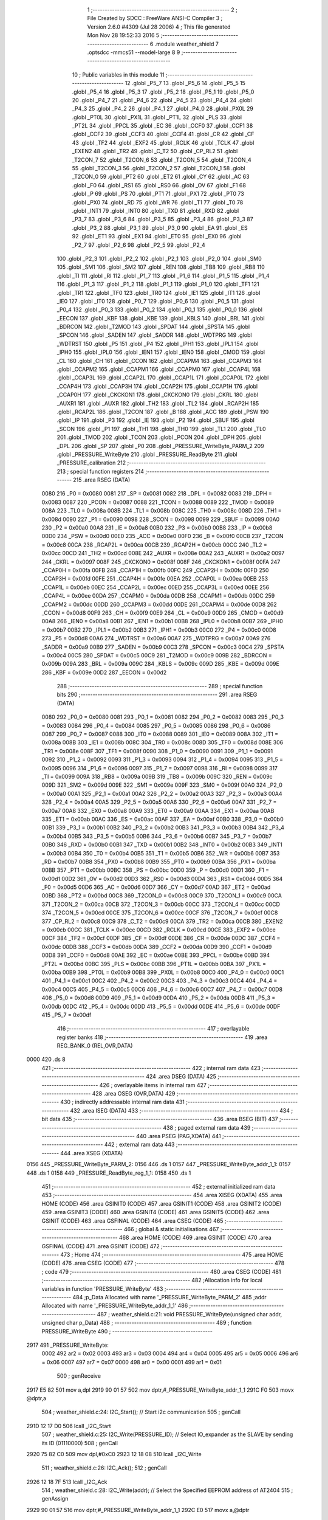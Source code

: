                               1 ;--------------------------------------------------------
                              2 ; File Created by SDCC : FreeWare ANSI-C Compiler
                              3 ; Version 2.6.0 #4309 (Jul 28 2006)
                              4 ; This file generated Mon Nov 28 19:52:33 2016
                              5 ;--------------------------------------------------------
                              6 	.module weather_shield
                              7 	.optsdcc -mmcs51 --model-large
                              8 	
                              9 ;--------------------------------------------------------
                             10 ; Public variables in this module
                             11 ;--------------------------------------------------------
                             12 	.globl _P5_7
                             13 	.globl _P5_6
                             14 	.globl _P5_5
                             15 	.globl _P5_4
                             16 	.globl _P5_3
                             17 	.globl _P5_2
                             18 	.globl _P5_1
                             19 	.globl _P5_0
                             20 	.globl _P4_7
                             21 	.globl _P4_6
                             22 	.globl _P4_5
                             23 	.globl _P4_4
                             24 	.globl _P4_3
                             25 	.globl _P4_2
                             26 	.globl _P4_1
                             27 	.globl _P4_0
                             28 	.globl _PX0L
                             29 	.globl _PT0L
                             30 	.globl _PX1L
                             31 	.globl _PT1L
                             32 	.globl _PLS
                             33 	.globl _PT2L
                             34 	.globl _PPCL
                             35 	.globl _EC
                             36 	.globl _CCF0
                             37 	.globl _CCF1
                             38 	.globl _CCF2
                             39 	.globl _CCF3
                             40 	.globl _CCF4
                             41 	.globl _CR
                             42 	.globl _CF
                             43 	.globl _TF2
                             44 	.globl _EXF2
                             45 	.globl _RCLK
                             46 	.globl _TCLK
                             47 	.globl _EXEN2
                             48 	.globl _TR2
                             49 	.globl _C_T2
                             50 	.globl _CP_RL2
                             51 	.globl _T2CON_7
                             52 	.globl _T2CON_6
                             53 	.globl _T2CON_5
                             54 	.globl _T2CON_4
                             55 	.globl _T2CON_3
                             56 	.globl _T2CON_2
                             57 	.globl _T2CON_1
                             58 	.globl _T2CON_0
                             59 	.globl _PT2
                             60 	.globl _ET2
                             61 	.globl _CY
                             62 	.globl _AC
                             63 	.globl _F0
                             64 	.globl _RS1
                             65 	.globl _RS0
                             66 	.globl _OV
                             67 	.globl _F1
                             68 	.globl _P
                             69 	.globl _PS
                             70 	.globl _PT1
                             71 	.globl _PX1
                             72 	.globl _PT0
                             73 	.globl _PX0
                             74 	.globl _RD
                             75 	.globl _WR
                             76 	.globl _T1
                             77 	.globl _T0
                             78 	.globl _INT1
                             79 	.globl _INT0
                             80 	.globl _TXD
                             81 	.globl _RXD
                             82 	.globl _P3_7
                             83 	.globl _P3_6
                             84 	.globl _P3_5
                             85 	.globl _P3_4
                             86 	.globl _P3_3
                             87 	.globl _P3_2
                             88 	.globl _P3_1
                             89 	.globl _P3_0
                             90 	.globl _EA
                             91 	.globl _ES
                             92 	.globl _ET1
                             93 	.globl _EX1
                             94 	.globl _ET0
                             95 	.globl _EX0
                             96 	.globl _P2_7
                             97 	.globl _P2_6
                             98 	.globl _P2_5
                             99 	.globl _P2_4
                            100 	.globl _P2_3
                            101 	.globl _P2_2
                            102 	.globl _P2_1
                            103 	.globl _P2_0
                            104 	.globl _SM0
                            105 	.globl _SM1
                            106 	.globl _SM2
                            107 	.globl _REN
                            108 	.globl _TB8
                            109 	.globl _RB8
                            110 	.globl _TI
                            111 	.globl _RI
                            112 	.globl _P1_7
                            113 	.globl _P1_6
                            114 	.globl _P1_5
                            115 	.globl _P1_4
                            116 	.globl _P1_3
                            117 	.globl _P1_2
                            118 	.globl _P1_1
                            119 	.globl _P1_0
                            120 	.globl _TF1
                            121 	.globl _TR1
                            122 	.globl _TF0
                            123 	.globl _TR0
                            124 	.globl _IE1
                            125 	.globl _IT1
                            126 	.globl _IE0
                            127 	.globl _IT0
                            128 	.globl _P0_7
                            129 	.globl _P0_6
                            130 	.globl _P0_5
                            131 	.globl _P0_4
                            132 	.globl _P0_3
                            133 	.globl _P0_2
                            134 	.globl _P0_1
                            135 	.globl _P0_0
                            136 	.globl _EECON
                            137 	.globl _KBF
                            138 	.globl _KBE
                            139 	.globl _KBLS
                            140 	.globl _BRL
                            141 	.globl _BDRCON
                            142 	.globl _T2MOD
                            143 	.globl _SPDAT
                            144 	.globl _SPSTA
                            145 	.globl _SPCON
                            146 	.globl _SADEN
                            147 	.globl _SADDR
                            148 	.globl _WDTPRG
                            149 	.globl _WDTRST
                            150 	.globl _P5
                            151 	.globl _P4
                            152 	.globl _IPH1
                            153 	.globl _IPL1
                            154 	.globl _IPH0
                            155 	.globl _IPL0
                            156 	.globl _IEN1
                            157 	.globl _IEN0
                            158 	.globl _CMOD
                            159 	.globl _CL
                            160 	.globl _CH
                            161 	.globl _CCON
                            162 	.globl _CCAPM4
                            163 	.globl _CCAPM3
                            164 	.globl _CCAPM2
                            165 	.globl _CCAPM1
                            166 	.globl _CCAPM0
                            167 	.globl _CCAP4L
                            168 	.globl _CCAP3L
                            169 	.globl _CCAP2L
                            170 	.globl _CCAP1L
                            171 	.globl _CCAP0L
                            172 	.globl _CCAP4H
                            173 	.globl _CCAP3H
                            174 	.globl _CCAP2H
                            175 	.globl _CCAP1H
                            176 	.globl _CCAP0H
                            177 	.globl _CKCKON1
                            178 	.globl _CKCKON0
                            179 	.globl _CKRL
                            180 	.globl _AUXR1
                            181 	.globl _AUXR
                            182 	.globl _TH2
                            183 	.globl _TL2
                            184 	.globl _RCAP2H
                            185 	.globl _RCAP2L
                            186 	.globl _T2CON
                            187 	.globl _B
                            188 	.globl _ACC
                            189 	.globl _PSW
                            190 	.globl _IP
                            191 	.globl _P3
                            192 	.globl _IE
                            193 	.globl _P2
                            194 	.globl _SBUF
                            195 	.globl _SCON
                            196 	.globl _P1
                            197 	.globl _TH1
                            198 	.globl _TH0
                            199 	.globl _TL1
                            200 	.globl _TL0
                            201 	.globl _TMOD
                            202 	.globl _TCON
                            203 	.globl _PCON
                            204 	.globl _DPH
                            205 	.globl _DPL
                            206 	.globl _SP
                            207 	.globl _P0
                            208 	.globl _PRESSURE_WriteByte_PARM_2
                            209 	.globl _PRESSURE_WriteByte
                            210 	.globl _PRESSURE_ReadByte
                            211 	.globl _PRESSURE_calibration
                            212 ;--------------------------------------------------------
                            213 ; special function registers
                            214 ;--------------------------------------------------------
                            215 	.area RSEG    (DATA)
                    0080    216 _P0	=	0x0080
                    0081    217 _SP	=	0x0081
                    0082    218 _DPL	=	0x0082
                    0083    219 _DPH	=	0x0083
                    0087    220 _PCON	=	0x0087
                    0088    221 _TCON	=	0x0088
                    0089    222 _TMOD	=	0x0089
                    008A    223 _TL0	=	0x008a
                    008B    224 _TL1	=	0x008b
                    008C    225 _TH0	=	0x008c
                    008D    226 _TH1	=	0x008d
                    0090    227 _P1	=	0x0090
                    0098    228 _SCON	=	0x0098
                    0099    229 _SBUF	=	0x0099
                    00A0    230 _P2	=	0x00a0
                    00A8    231 _IE	=	0x00a8
                    00B0    232 _P3	=	0x00b0
                    00B8    233 _IP	=	0x00b8
                    00D0    234 _PSW	=	0x00d0
                    00E0    235 _ACC	=	0x00e0
                    00F0    236 _B	=	0x00f0
                    00C8    237 _T2CON	=	0x00c8
                    00CA    238 _RCAP2L	=	0x00ca
                    00CB    239 _RCAP2H	=	0x00cb
                    00CC    240 _TL2	=	0x00cc
                    00CD    241 _TH2	=	0x00cd
                    008E    242 _AUXR	=	0x008e
                    00A2    243 _AUXR1	=	0x00a2
                    0097    244 _CKRL	=	0x0097
                    008F    245 _CKCKON0	=	0x008f
                    008F    246 _CKCKON1	=	0x008f
                    00FA    247 _CCAP0H	=	0x00fa
                    00FB    248 _CCAP1H	=	0x00fb
                    00FC    249 _CCAP2H	=	0x00fc
                    00FD    250 _CCAP3H	=	0x00fd
                    00FE    251 _CCAP4H	=	0x00fe
                    00EA    252 _CCAP0L	=	0x00ea
                    00EB    253 _CCAP1L	=	0x00eb
                    00EC    254 _CCAP2L	=	0x00ec
                    00ED    255 _CCAP3L	=	0x00ed
                    00EE    256 _CCAP4L	=	0x00ee
                    00DA    257 _CCAPM0	=	0x00da
                    00DB    258 _CCAPM1	=	0x00db
                    00DC    259 _CCAPM2	=	0x00dc
                    00DD    260 _CCAPM3	=	0x00dd
                    00DE    261 _CCAPM4	=	0x00de
                    00D8    262 _CCON	=	0x00d8
                    00F9    263 _CH	=	0x00f9
                    00E9    264 _CL	=	0x00e9
                    00D9    265 _CMOD	=	0x00d9
                    00A8    266 _IEN0	=	0x00a8
                    00B1    267 _IEN1	=	0x00b1
                    00B8    268 _IPL0	=	0x00b8
                    00B7    269 _IPH0	=	0x00b7
                    00B2    270 _IPL1	=	0x00b2
                    00B3    271 _IPH1	=	0x00b3
                    00C0    272 _P4	=	0x00c0
                    00D8    273 _P5	=	0x00d8
                    00A6    274 _WDTRST	=	0x00a6
                    00A7    275 _WDTPRG	=	0x00a7
                    00A9    276 _SADDR	=	0x00a9
                    00B9    277 _SADEN	=	0x00b9
                    00C3    278 _SPCON	=	0x00c3
                    00C4    279 _SPSTA	=	0x00c4
                    00C5    280 _SPDAT	=	0x00c5
                    00C9    281 _T2MOD	=	0x00c9
                    009B    282 _BDRCON	=	0x009b
                    009A    283 _BRL	=	0x009a
                    009C    284 _KBLS	=	0x009c
                    009D    285 _KBE	=	0x009d
                    009E    286 _KBF	=	0x009e
                    00D2    287 _EECON	=	0x00d2
                            288 ;--------------------------------------------------------
                            289 ; special function bits
                            290 ;--------------------------------------------------------
                            291 	.area RSEG    (DATA)
                    0080    292 _P0_0	=	0x0080
                    0081    293 _P0_1	=	0x0081
                    0082    294 _P0_2	=	0x0082
                    0083    295 _P0_3	=	0x0083
                    0084    296 _P0_4	=	0x0084
                    0085    297 _P0_5	=	0x0085
                    0086    298 _P0_6	=	0x0086
                    0087    299 _P0_7	=	0x0087
                    0088    300 _IT0	=	0x0088
                    0089    301 _IE0	=	0x0089
                    008A    302 _IT1	=	0x008a
                    008B    303 _IE1	=	0x008b
                    008C    304 _TR0	=	0x008c
                    008D    305 _TF0	=	0x008d
                    008E    306 _TR1	=	0x008e
                    008F    307 _TF1	=	0x008f
                    0090    308 _P1_0	=	0x0090
                    0091    309 _P1_1	=	0x0091
                    0092    310 _P1_2	=	0x0092
                    0093    311 _P1_3	=	0x0093
                    0094    312 _P1_4	=	0x0094
                    0095    313 _P1_5	=	0x0095
                    0096    314 _P1_6	=	0x0096
                    0097    315 _P1_7	=	0x0097
                    0098    316 _RI	=	0x0098
                    0099    317 _TI	=	0x0099
                    009A    318 _RB8	=	0x009a
                    009B    319 _TB8	=	0x009b
                    009C    320 _REN	=	0x009c
                    009D    321 _SM2	=	0x009d
                    009E    322 _SM1	=	0x009e
                    009F    323 _SM0	=	0x009f
                    00A0    324 _P2_0	=	0x00a0
                    00A1    325 _P2_1	=	0x00a1
                    00A2    326 _P2_2	=	0x00a2
                    00A3    327 _P2_3	=	0x00a3
                    00A4    328 _P2_4	=	0x00a4
                    00A5    329 _P2_5	=	0x00a5
                    00A6    330 _P2_6	=	0x00a6
                    00A7    331 _P2_7	=	0x00a7
                    00A8    332 _EX0	=	0x00a8
                    00A9    333 _ET0	=	0x00a9
                    00AA    334 _EX1	=	0x00aa
                    00AB    335 _ET1	=	0x00ab
                    00AC    336 _ES	=	0x00ac
                    00AF    337 _EA	=	0x00af
                    00B0    338 _P3_0	=	0x00b0
                    00B1    339 _P3_1	=	0x00b1
                    00B2    340 _P3_2	=	0x00b2
                    00B3    341 _P3_3	=	0x00b3
                    00B4    342 _P3_4	=	0x00b4
                    00B5    343 _P3_5	=	0x00b5
                    00B6    344 _P3_6	=	0x00b6
                    00B7    345 _P3_7	=	0x00b7
                    00B0    346 _RXD	=	0x00b0
                    00B1    347 _TXD	=	0x00b1
                    00B2    348 _INT0	=	0x00b2
                    00B3    349 _INT1	=	0x00b3
                    00B4    350 _T0	=	0x00b4
                    00B5    351 _T1	=	0x00b5
                    00B6    352 _WR	=	0x00b6
                    00B7    353 _RD	=	0x00b7
                    00B8    354 _PX0	=	0x00b8
                    00B9    355 _PT0	=	0x00b9
                    00BA    356 _PX1	=	0x00ba
                    00BB    357 _PT1	=	0x00bb
                    00BC    358 _PS	=	0x00bc
                    00D0    359 _P	=	0x00d0
                    00D1    360 _F1	=	0x00d1
                    00D2    361 _OV	=	0x00d2
                    00D3    362 _RS0	=	0x00d3
                    00D4    363 _RS1	=	0x00d4
                    00D5    364 _F0	=	0x00d5
                    00D6    365 _AC	=	0x00d6
                    00D7    366 _CY	=	0x00d7
                    00AD    367 _ET2	=	0x00ad
                    00BD    368 _PT2	=	0x00bd
                    00C8    369 _T2CON_0	=	0x00c8
                    00C9    370 _T2CON_1	=	0x00c9
                    00CA    371 _T2CON_2	=	0x00ca
                    00CB    372 _T2CON_3	=	0x00cb
                    00CC    373 _T2CON_4	=	0x00cc
                    00CD    374 _T2CON_5	=	0x00cd
                    00CE    375 _T2CON_6	=	0x00ce
                    00CF    376 _T2CON_7	=	0x00cf
                    00C8    377 _CP_RL2	=	0x00c8
                    00C9    378 _C_T2	=	0x00c9
                    00CA    379 _TR2	=	0x00ca
                    00CB    380 _EXEN2	=	0x00cb
                    00CC    381 _TCLK	=	0x00cc
                    00CD    382 _RCLK	=	0x00cd
                    00CE    383 _EXF2	=	0x00ce
                    00CF    384 _TF2	=	0x00cf
                    00DF    385 _CF	=	0x00df
                    00DE    386 _CR	=	0x00de
                    00DC    387 _CCF4	=	0x00dc
                    00DB    388 _CCF3	=	0x00db
                    00DA    389 _CCF2	=	0x00da
                    00D9    390 _CCF1	=	0x00d9
                    00D8    391 _CCF0	=	0x00d8
                    00AE    392 _EC	=	0x00ae
                    00BE    393 _PPCL	=	0x00be
                    00BD    394 _PT2L	=	0x00bd
                    00BC    395 _PLS	=	0x00bc
                    00BB    396 _PT1L	=	0x00bb
                    00BA    397 _PX1L	=	0x00ba
                    00B9    398 _PT0L	=	0x00b9
                    00B8    399 _PX0L	=	0x00b8
                    00C0    400 _P4_0	=	0x00c0
                    00C1    401 _P4_1	=	0x00c1
                    00C2    402 _P4_2	=	0x00c2
                    00C3    403 _P4_3	=	0x00c3
                    00C4    404 _P4_4	=	0x00c4
                    00C5    405 _P4_5	=	0x00c5
                    00C6    406 _P4_6	=	0x00c6
                    00C7    407 _P4_7	=	0x00c7
                    00D8    408 _P5_0	=	0x00d8
                    00D9    409 _P5_1	=	0x00d9
                    00DA    410 _P5_2	=	0x00da
                    00DB    411 _P5_3	=	0x00db
                    00DC    412 _P5_4	=	0x00dc
                    00DD    413 _P5_5	=	0x00dd
                    00DE    414 _P5_6	=	0x00de
                    00DF    415 _P5_7	=	0x00df
                            416 ;--------------------------------------------------------
                            417 ; overlayable register banks
                            418 ;--------------------------------------------------------
                            419 	.area REG_BANK_0	(REL,OVR,DATA)
   0000                     420 	.ds 8
                            421 ;--------------------------------------------------------
                            422 ; internal ram data
                            423 ;--------------------------------------------------------
                            424 	.area DSEG    (DATA)
                            425 ;--------------------------------------------------------
                            426 ; overlayable items in internal ram 
                            427 ;--------------------------------------------------------
                            428 	.area OSEG    (OVR,DATA)
                            429 ;--------------------------------------------------------
                            430 ; indirectly addressable internal ram data
                            431 ;--------------------------------------------------------
                            432 	.area ISEG    (DATA)
                            433 ;--------------------------------------------------------
                            434 ; bit data
                            435 ;--------------------------------------------------------
                            436 	.area BSEG    (BIT)
                            437 ;--------------------------------------------------------
                            438 ; paged external ram data
                            439 ;--------------------------------------------------------
                            440 	.area PSEG    (PAG,XDATA)
                            441 ;--------------------------------------------------------
                            442 ; external ram data
                            443 ;--------------------------------------------------------
                            444 	.area XSEG    (XDATA)
   0156                     445 _PRESSURE_WriteByte_PARM_2:
   0156                     446 	.ds 1
   0157                     447 _PRESSURE_WriteByte_addr_1_1:
   0157                     448 	.ds 1
   0158                     449 _PRESSURE_ReadByte_reg_1_1:
   0158                     450 	.ds 1
                            451 ;--------------------------------------------------------
                            452 ; external initialized ram data
                            453 ;--------------------------------------------------------
                            454 	.area XISEG   (XDATA)
                            455 	.area HOME    (CODE)
                            456 	.area GSINIT0 (CODE)
                            457 	.area GSINIT1 (CODE)
                            458 	.area GSINIT2 (CODE)
                            459 	.area GSINIT3 (CODE)
                            460 	.area GSINIT4 (CODE)
                            461 	.area GSINIT5 (CODE)
                            462 	.area GSINIT  (CODE)
                            463 	.area GSFINAL (CODE)
                            464 	.area CSEG    (CODE)
                            465 ;--------------------------------------------------------
                            466 ; global & static initialisations
                            467 ;--------------------------------------------------------
                            468 	.area HOME    (CODE)
                            469 	.area GSINIT  (CODE)
                            470 	.area GSFINAL (CODE)
                            471 	.area GSINIT  (CODE)
                            472 ;--------------------------------------------------------
                            473 ; Home
                            474 ;--------------------------------------------------------
                            475 	.area HOME    (CODE)
                            476 	.area CSEG    (CODE)
                            477 ;--------------------------------------------------------
                            478 ; code
                            479 ;--------------------------------------------------------
                            480 	.area CSEG    (CODE)
                            481 ;------------------------------------------------------------
                            482 ;Allocation info for local variables in function 'PRESSURE_WriteByte'
                            483 ;------------------------------------------------------------
                            484 ;p_Data                    Allocated with name '_PRESSURE_WriteByte_PARM_2'
                            485 ;addr                      Allocated with name '_PRESSURE_WriteByte_addr_1_1'
                            486 ;------------------------------------------------------------
                            487 ;	weather_shield.c:21: void PRESSURE_WriteByte(unsigned char addr, unsigned char p_Data)
                            488 ;	-----------------------------------------
                            489 ;	 function PRESSURE_WriteByte
                            490 ;	-----------------------------------------
   2917                     491 _PRESSURE_WriteByte:
                    0002    492 	ar2 = 0x02
                    0003    493 	ar3 = 0x03
                    0004    494 	ar4 = 0x04
                    0005    495 	ar5 = 0x05
                    0006    496 	ar6 = 0x06
                    0007    497 	ar7 = 0x07
                    0000    498 	ar0 = 0x00
                    0001    499 	ar1 = 0x01
                            500 ;	genReceive
   2917 E5 82               501 	mov	a,dpl
   2919 90 01 57            502 	mov	dptr,#_PRESSURE_WriteByte_addr_1_1
   291C F0                  503 	movx	@dptr,a
                            504 ;	weather_shield.c:24: I2C_Start();               // Start i2c communication
                            505 ;	genCall
   291D 12 17 D0            506 	lcall	_I2C_Start
                            507 ;	weather_shield.c:25: I2C_Write(PRESSURE_ID);	   // Select IO_expander as the SLAVE by sending its ID (01110000)
                            508 ;	genCall
   2920 75 82 C0            509 	mov	dpl,#0xC0
   2923 12 18 08            510 	lcall	_I2C_Write
                            511 ;	weather_shield.c:26: I2C_Ack();
                            512 ;	genCall
   2926 12 18 7F            513 	lcall	_I2C_Ack
                            514 ;	weather_shield.c:28: I2C_Write(addr); // Select the Specified EEPROM address of AT2404
                            515 ;	genAssign
   2929 90 01 57            516 	mov	dptr,#_PRESSURE_WriteByte_addr_1_1
   292C E0                  517 	movx	a,@dptr
                            518 ;	genCall
   292D FA                  519 	mov	r2,a
                            520 ;	Peephole 244.c	loading dpl from a instead of r2
   292E F5 82               521 	mov	dpl,a
   2930 12 18 08            522 	lcall	_I2C_Write
                            523 ;	weather_shield.c:29: I2C_Ack();
                            524 ;	genCall
   2933 12 18 7F            525 	lcall	_I2C_Ack
                            526 ;	weather_shield.c:31: I2C_Write(p_Data);    // Write the data at specified address
                            527 ;	genAssign
   2936 90 01 56            528 	mov	dptr,#_PRESSURE_WriteByte_PARM_2
   2939 E0                  529 	movx	a,@dptr
                            530 ;	genCall
   293A FA                  531 	mov	r2,a
                            532 ;	Peephole 244.c	loading dpl from a instead of r2
   293B F5 82               533 	mov	dpl,a
   293D 12 18 08            534 	lcall	_I2C_Write
                            535 ;	weather_shield.c:32: I2C_Ack();
                            536 ;	genCall
   2940 12 18 7F            537 	lcall	_I2C_Ack
                            538 ;	weather_shield.c:33: I2C_Stop();           	   // Stop i2c communication after Writing the data
                            539 ;	genCall
   2943 12 17 ED            540 	lcall	_I2C_Stop
                            541 ;	weather_shield.c:34: delay_ms(5);               // Write operation takes max 5ms, refer At2404 datasheet
                            542 ;	genCall
                            543 ;	Peephole 182.b	used 16 bit load of dptr
   2946 90 00 05            544 	mov	dptr,#0x0005
                            545 ;	Peephole 253.b	replaced lcall/ret with ljmp
   2949 02 0D C1            546 	ljmp	_delay_ms
                            547 ;
                            548 ;------------------------------------------------------------
                            549 ;Allocation info for local variables in function 'PRESSURE_ReadByte'
                            550 ;------------------------------------------------------------
                            551 ;reg                       Allocated with name '_PRESSURE_ReadByte_reg_1_1'
                            552 ;p_Data                    Allocated with name '_PRESSURE_ReadByte_p_Data_1_1'
                            553 ;------------------------------------------------------------
                            554 ;	weather_shield.c:42: unsigned char PRESSURE_ReadByte(char reg)
                            555 ;	-----------------------------------------
                            556 ;	 function PRESSURE_ReadByte
                            557 ;	-----------------------------------------
   294C                     558 _PRESSURE_ReadByte:
                            559 ;	genReceive
   294C E5 82               560 	mov	a,dpl
   294E 90 01 58            561 	mov	dptr,#_PRESSURE_ReadByte_reg_1_1
   2951 F0                  562 	movx	@dptr,a
                            563 ;	weather_shield.c:46: I2C_Start();               // Start i2c communication
                            564 ;	genCall
   2952 12 17 D0            565 	lcall	_I2C_Start
                            566 ;	weather_shield.c:47: I2C_Write(PRESSURE_ID);	   // connect to AT2404(write) by sending its ID on I2c Bus
                            567 ;	genCall
   2955 75 82 C0            568 	mov	dpl,#0xC0
   2958 12 18 08            569 	lcall	_I2C_Write
                            570 ;	weather_shield.c:48: I2C_Ack();
                            571 ;	genCall
   295B 12 18 7F            572 	lcall	_I2C_Ack
                            573 ;	weather_shield.c:49: I2C_Write(reg); // Select the Specified EEPROM address of AT2404
                            574 ;	genAssign
   295E 90 01 58            575 	mov	dptr,#_PRESSURE_ReadByte_reg_1_1
   2961 E0                  576 	movx	a,@dptr
                            577 ;	genCall
   2962 FA                  578 	mov	r2,a
                            579 ;	Peephole 244.c	loading dpl from a instead of r2
   2963 F5 82               580 	mov	dpl,a
   2965 12 18 08            581 	lcall	_I2C_Write
                            582 ;	weather_shield.c:50: I2C_Ack();
                            583 ;	genCall
   2968 12 18 7F            584 	lcall	_I2C_Ack
                            585 ;	weather_shield.c:52: I2C_Start();               // Start i2c communication
                            586 ;	genCall
   296B 12 17 D0            587 	lcall	_I2C_Start
                            588 ;	weather_shield.c:53: I2C_Write(PRESSURE_ID+1);	  // Select IO_expander as the SLAVE by sending its ID (01110000)
                            589 ;	genCall
   296E 75 82 C1            590 	mov	dpl,#0xC1
   2971 12 18 08            591 	lcall	_I2C_Write
                            592 ;	weather_shield.c:54: I2C_Ack();
                            593 ;	genCall
   2974 12 18 7F            594 	lcall	_I2C_Ack
                            595 ;	weather_shield.c:56: p_Data = I2C_Read();  // Read the data from specified address
                            596 ;	genCall
   2977 12 18 35            597 	lcall	_I2C_Read
   297A AA 82               598 	mov	r2,dpl
                            599 ;	weather_shield.c:57: I2C_NoAck();
                            600 ;	genCall
   297C C0 02               601 	push	ar2
   297E 12 18 9B            602 	lcall	_I2C_NoAck
   2981 D0 02               603 	pop	ar2
                            604 ;	weather_shield.c:58: I2C_Stop();		           // Stop i2c communication after Reading the data
                            605 ;	genCall
   2983 C0 02               606 	push	ar2
   2985 12 17 ED            607 	lcall	_I2C_Stop
   2988 D0 02               608 	pop	ar2
                            609 ;	weather_shield.c:59: delay_us(10);
                            610 ;	genCall
                            611 ;	Peephole 182.b	used 16 bit load of dptr
   298A 90 00 0A            612 	mov	dptr,#0x000A
   298D C0 02               613 	push	ar2
   298F 12 0D 8E            614 	lcall	_delay_us
   2992 D0 02               615 	pop	ar2
                            616 ;	weather_shield.c:60: return p_Data;          // Return the Read data
                            617 ;	genRet
   2994 8A 82               618 	mov	dpl,r2
                            619 ;	Peephole 300	removed redundant label 00101$
   2996 22                  620 	ret
                            621 ;------------------------------------------------------------
                            622 ;Allocation info for local variables in function 'PRESSURE_calibration'
                            623 ;------------------------------------------------------------
                            624 ;msb                       Allocated with name '_PRESSURE_calibration_msb_1_1'
                            625 ;csb                       Allocated with name '_PRESSURE_calibration_csb_1_1'
                            626 ;pressure                  Allocated with name '_PRESSURE_calibration_pressure_1_1'
                            627 ;------------------------------------------------------------
                            628 ;	weather_shield.c:64: unsigned int PRESSURE_calibration(void) __critical
                            629 ;	-----------------------------------------
                            630 ;	 function PRESSURE_calibration
                            631 ;	-----------------------------------------
   2997                     632 _PRESSURE_calibration:
   2997 D3                  633 	setb	c
   2998 10 AF 01            634 	jbc	ea,00103$
   299B C3                  635 	clr	c
   299C                     636 00103$:
   299C C0 D0               637 	push	psw
                            638 ;	weather_shield.c:68: PRESSURE_WriteByte(0x26,0x02);
                            639 ;	genAssign
   299E 90 01 56            640 	mov	dptr,#_PRESSURE_WriteByte_PARM_2
   29A1 74 02               641 	mov	a,#0x02
   29A3 F0                  642 	movx	@dptr,a
                            643 ;	genCall
   29A4 75 82 26            644 	mov	dpl,#0x26
   29A7 12 29 17            645 	lcall	_PRESSURE_WriteByte
                            646 ;	weather_shield.c:70: msb= PRESSURE_ReadByte(0x01);
                            647 ;	genCall
   29AA 75 82 01            648 	mov	dpl,#0x01
   29AD 12 29 4C            649 	lcall	_PRESSURE_ReadByte
   29B0 AA 82               650 	mov	r2,dpl
                            651 ;	genCast
   29B2 7B 00               652 	mov	r3,#0x00
                            653 ;	weather_shield.c:72: csb = PRESSURE_ReadByte(0x02);
                            654 ;	genCall
   29B4 75 82 02            655 	mov	dpl,#0x02
   29B7 C0 02               656 	push	ar2
   29B9 C0 03               657 	push	ar3
   29BB 12 29 4C            658 	lcall	_PRESSURE_ReadByte
   29BE AC 82               659 	mov	r4,dpl
   29C0 D0 03               660 	pop	ar3
   29C2 D0 02               661 	pop	ar2
                            662 ;	genCast
   29C4 7D 00               663 	mov	r5,#0x00
                            664 ;	weather_shield.c:74: pressure= (msb)*(1024/133) + (csb/133);
                            665 ;	genAssign
   29C6 90 01 74            666 	mov	dptr,#__mulint_PARM_2
   29C9 74 07               667 	mov	a,#0x07
   29CB F0                  668 	movx	@dptr,a
   29CC E4                  669 	clr	a
   29CD A3                  670 	inc	dptr
   29CE F0                  671 	movx	@dptr,a
                            672 ;	genCall
   29CF 8A 82               673 	mov	dpl,r2
   29D1 8B 83               674 	mov	dph,r3
   29D3 C0 04               675 	push	ar4
   29D5 C0 05               676 	push	ar5
   29D7 12 2E ED            677 	lcall	__mulint
   29DA AA 82               678 	mov	r2,dpl
   29DC AB 83               679 	mov	r3,dph
   29DE D0 05               680 	pop	ar5
   29E0 D0 04               681 	pop	ar4
                            682 ;	genAssign
   29E2 90 01 59            683 	mov	dptr,#__divuint_PARM_2
   29E5 74 85               684 	mov	a,#0x85
   29E7 F0                  685 	movx	@dptr,a
   29E8 E4                  686 	clr	a
   29E9 A3                  687 	inc	dptr
   29EA F0                  688 	movx	@dptr,a
                            689 ;	genCall
   29EB 8C 82               690 	mov	dpl,r4
   29ED 8D 83               691 	mov	dph,r5
   29EF C0 02               692 	push	ar2
   29F1 C0 03               693 	push	ar3
   29F3 12 2A 18            694 	lcall	__divuint
   29F6 AC 82               695 	mov	r4,dpl
   29F8 AD 83               696 	mov	r5,dph
   29FA D0 03               697 	pop	ar3
   29FC D0 02               698 	pop	ar2
                            699 ;	genPlus
                            700 ;	Peephole 236.g	used r4 instead of ar4
   29FE EC                  701 	mov	a,r4
                            702 ;	Peephole 236.a	used r2 instead of ar2
   29FF 2A                  703 	add	a,r2
   2A00 FA                  704 	mov	r2,a
                            705 ;	Peephole 236.g	used r5 instead of ar5
   2A01 ED                  706 	mov	a,r5
                            707 ;	Peephole 236.b	used r3 instead of ar3
   2A02 3B                  708 	addc	a,r3
   2A03 FB                  709 	mov	r3,a
                            710 ;	weather_shield.c:76: return pressure;
                            711 ;	genRet
   2A04 8A 82               712 	mov	dpl,r2
   2A06 8B 83               713 	mov	dph,r3
                            714 ;	Peephole 300	removed redundant label 00101$
   2A08 D0 D0               715 	pop	psw
   2A0A 92 AF               716 	mov	ea,c
   2A0C 22                  717 	ret
                            718 	.area CSEG    (CODE)
                            719 	.area CONST   (CODE)
                            720 	.area XINIT   (CODE)
